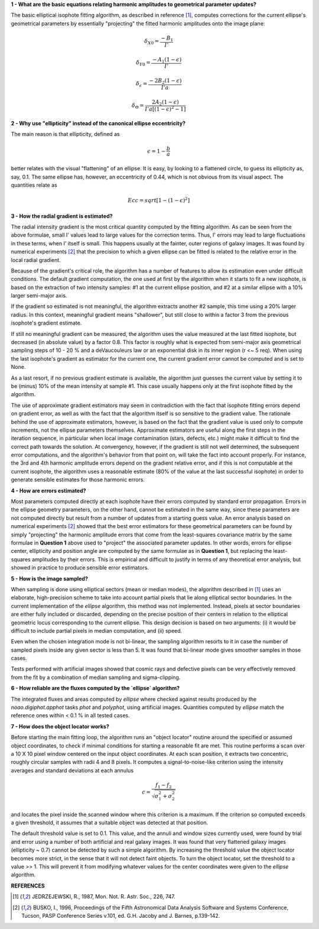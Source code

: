

**1 - What are the basic equations relating harmonic amplitudes to geometrical parameter updates?**

The basic elliptical isophote fitting algorithm, as described in reference [1]_, computes
corrections for the current ellipse's geometrical parameters by essentially "projecting"
the fitted harmonic amplitudes onto the image plane:

.. math::

    {\delta}_{X0} = \frac {-B_{1}} {I'}

.. math::

    {\delta}_{Y0} = \frac {-A_{1} (1 - {\epsilon})} {I'}

.. math::

    {\delta}_{\epsilon} = \frac {-2 B_{2} (1 - {\epsilon})} {I' a}

.. math::

    {\delta}_{\Theta} = \frac {2 A_{2} (1 - {\epsilon})} {I' a [(1 - {\epsilon}) ^ 2 - 1 ]}


**2 - Why use "ellipticity" instead of the canonical ellipse eccentricity?**

The main reason is that ellipticity, defined as

.. math::

      {\epsilon} =  1  -  \frac{b}{a}

better relates with the visual "flattening" of an ellipse. It is easy, by looking to a
flattened circle, to guess its ellipticity as, say, 0.1. The same ellipse has, however,
an eccentricity of 0.44, which is not obvious from its visual aspect. The quantities
relate as

.. math::

      Ecc  =  sqrt [ 1 -  (1 - {\epsilon})^2 ]


**3 - How the radial gradient is estimated?**

The radial intensity gradient is the most critical quantity computed
by the fitting algorithm. As can be seen from the above formulae, small
I' values lead to large values for the correction terms. Thus, I' errors
may lead to large fluctuations in these terms, when I' itself is small.
This happens usually at the fainter, outer regions of galaxy images.
It was found by numerical experiments [2]_ that the precision to which a
given ellipse can be fitted is related to the relative error in the local
radial gradient.

Because of the gradient's critical role, the algorithm has a number of
features to allow its estimation even under difficult conditions. The default
gradient computation, the one used at first by the algorithm when it starts to
fit a new isophote, is based on the extraction of two intensity samples: #1 at
the current ellipse position, and #2 at a similar ellipse with a 10% larger
semi-major axis.

If the gradient so estimated is not meaningful, the algorithm extracts another
#2 sample, this time using a 20% larger radius. In this context, meaningful
gradient means "shallower", but still close to within a factor 3 from the
previous isophote's gradient estimate.

If still no meaningful gradient can be measured, the algorithm uses the value
measured at the last fitted isophote, but decreased (in absolute value) by a
factor 0.8. This factor is roughly what is expected from semi-major axis
geometrical sampling steps of 10 - 20 % and a deVaucouleurs law or an
exponential disk in its inner region (r <~ 5 req). When using the last
isophote's gradient as estimator for the current one, the current gradient
error cannot be computed and is set to None.

As a last resort, if no previous gradient estimate is available, the
algorithm just guesses the current value by setting it to be (minus) 10%
of the mean intensity at sample #1. This case usually happens only at
the first isophote fitted by the algorithm.

The use of approximate gradient estimators may seem in contradiction with
the fact that isophote fitting errors depend on gradient error, as well as
with the fact that the algorithm itself is so sensitive to the gradient
value. The rationale behind the use of approximate estimators, however, is 
based on the fact that the gradient value is used only to compute increments,
not the ellipse parameters themselves. Approximate estimators are useful
along the first steps in the iteration sequence, in particular when local
image contamination (stars, defects, etc.) might make it difficult to find
the correct path towards the solution. At convergency, however, if the
gradient is still not well determined, the subsequent error computations,
and the algorithm's behavior from that point on, will take the fact into account
properly. For instance, the 3rd and 4th harmonic amplitude errors depend
on the gradient relative error, and if this is not computable at the
current isophote, the algorithm uses a reasonable estimate (80% of the value at
the last successful isophote) in order to generate sensible estimates for 
those harmonic errors.


**4 - How are errors estimated?**

Most parameters computed directly at each isophote have their errors computed
by standard error propagation. Errors in the ellipse geometry parameters, on
the other hand, cannot be estimated in the same way, since these parameters
are not computed directly but result from a number of updates from a starting
guess value. An error analysis based on numerical experiments [2]_ showed that
the best error estimators for these geometrical parameters can be found by
simply "projecting" the harmonic amplitude errors that come from the least-squares
covariance matrix by the same formulae in **Question 1** above used to "project"
the associated parameter updates. In other words, errors for ellipse center,
ellipticity and position angle are computed by the same formulae as in
**Question 1**, but replacing the least-squares amplitudes by their errors. This
is empirical and difficult to justify in terms of any theoretical error analysis,
but showed in practice to produce sensible error estimators.


**5 - How is the image sampled?**

When sampling is done using elliptical sectors (mean or median modes), the
algorithm described in [1]_ uses an elaborate, high-precision scheme to take into
account partial pixels that lie along elliptical sector boundaries. In the
current implementation of the `ellipse` algorithm, this method was not implemented.
Instead, pixels at sector boundaries are either fully included or discarded, depending
on the precise position of their centers in relation to the elliptical geometric locus
corresponding to the current ellipse. This design decision is based on two arguments:
(i) it would be difficult to include partial pixels in median computation, and (ii)
speed.

Even when the chosen integration mode is not bi-linear, the sampling algorithm resorts
to it in case the number of sampled pixels inside any given sector is less than 5. It
was found that bi-linear mode gives smoother samples in those cases.

Tests performed with artificial images showed that cosmic rays and defective pixels can
be very effectively removed from the fit by a combination of median sampling and
sigma-clipping.


**6 - How reliable are the fluxes computed by the `ellipse` algorithm?**

The integrated fluxes and areas computed by `ellipse` where checked against results
produced by the `noao.digiphot.apphot` tasks `phot` and `polyphot`, using artificial
images. Quantities computed by `ellipse` match the reference ones within < 0.1 % in
all tested cases.


**7 - How does the object locator works?**

Before starting the main fitting loop, the algorithm runs an "object locator" routine
around the specified or assumed object coordinates, to check if minimal conditions for
starting a reasonable fit are met. This routine performs a scan over a 10 X 10 pixel
window centered on the input object coordinates. At each scan position, it extracts
two concentric, roughly circular samples with radii 4 and 8 pixels. It computes a
signal-to-noise-like criterion using the intensity averages and standard deviations
at each annulus

.. math::

    c = \frac{f_{1} - f_{2}}{{\sqrt{\sigma_{1}^{2} + \sigma_{2}^{2}}}}


and locates the pixel inside the scanned window where this criterion is a maximum. If the
criterion so computed exceeds a given threshold, it assumes that a suitable object was
detected at that position.

The default threshold value is set to 0.1. This value, and the annuli and window sizes
currently used, were found by trial and error using a number of both artificial and real galaxy
images. It was found that very flattened galaxy images (ellipticity ~ 0.7) cannot be detected
by such a simple algorithm. By increasing the threshold value the object locator becomes more
strict, in the sense that it will not detect faint objects. To turn the object locator, set
the threshold to a value >> 1. This will prevent it from modifying whatever values for the
center coordinates were given to the `ellipse` algorithm.


**REFERENCES**

.. [1] JEDRZEJEWSKI, R., 1987, Mon. Not. R. Astr. Soc., 226, 747.

.. [2] BUSKO, I., 1996, Proceedings of the Fifth Astronomical Data Analysis Software and Systems
   Conference, Tucson, PASP Conference Series v.101, ed. G.H. Jacoby and J. Barnes, p.139-142.


